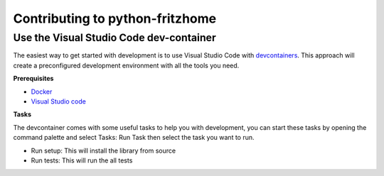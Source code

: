 ================================
Contributing to python-fritzhome
================================

----------------------------------------
Use the Visual Studio Code dev-container
----------------------------------------

The easiest way to get started with development is to use Visual Studio Code with devcontainers_. This approach will create a preconfigured development environment with all the tools you need.

.. _devcontainers: https://code.visualstudio.com/docs/remote/containers

**Prerequisites**

- `Docker`_
- `Visual Studio code`_

.. _Docker: https://docs.docker.com/install/
.. _Visual Studio code: https://code.visualstudio.com/


**Tasks**

The devcontainer comes with some useful tasks to help you with development, you can start these tasks by opening the command palette and select Tasks: Run Task then select the task you want to run.

- Run setup: This will install the library from source
- Run tests: This will run the all tests
